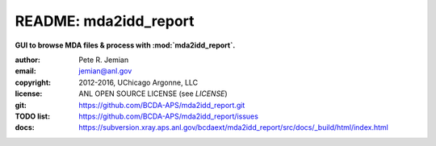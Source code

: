 
======================
README: mda2idd_report
======================

**GUI to browse MDA files & process with :mod:`mda2idd_report`.**

:author: 	Pete R. Jemian
:email:  	jemian@anl.gov
:copyright: 2012-2016, UChicago Argonne, LLC
:license:   ANL OPEN SOURCE LICENSE (see *LICENSE*)
:git:       https://github.com/BCDA-APS/mda2idd_report.git
:TODO list: https://github.com/BCDA-APS/mda2idd_report/issues
:docs:      https://subversion.xray.aps.anl.gov/bcdaext/mda2idd_report/src/docs/_build/html/index.html
